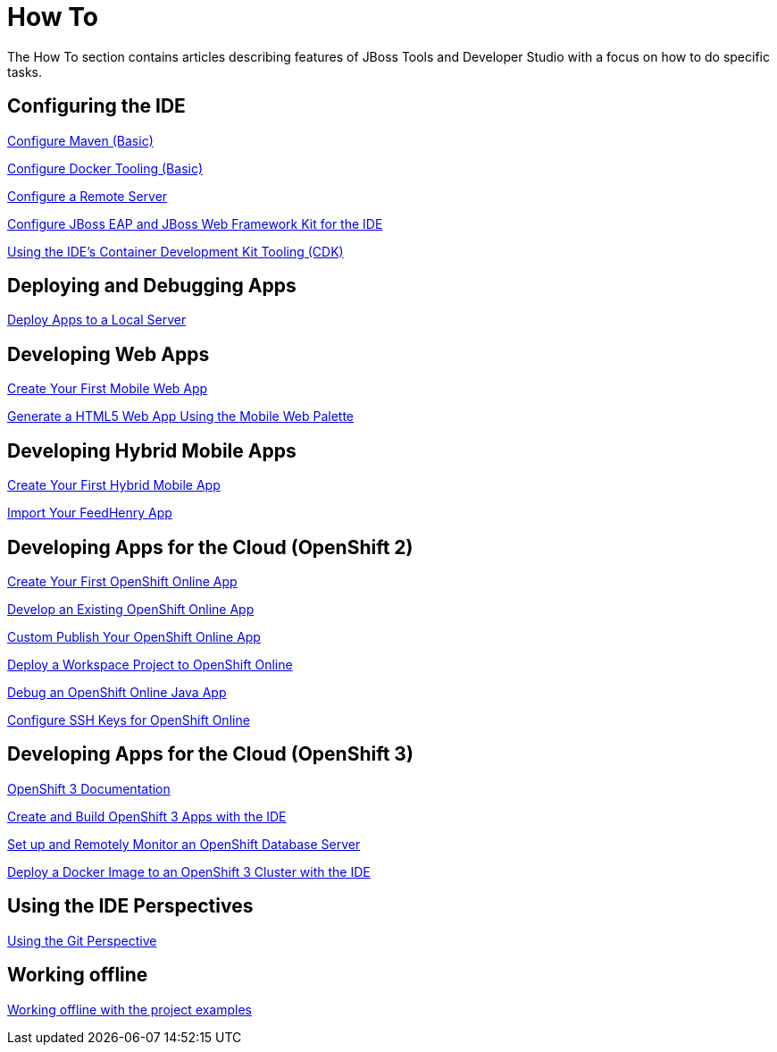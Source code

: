 = How To
:page-layout: howto
:page-tab: docs
:page-status: green

The How To section contains articles describing features of JBoss Tools and Developer Studio with a focus on how to do specific tasks.

== Configuring the IDE

link:maven_basics.html[Configure Maven (Basic)]

link:docker_basics.html[Configure Docker Tooling (Basic)]

link:configure_remote_server.html[Configure a Remote Server]

link:eapwfk_configure_ide.html[Configure JBoss EAP and JBoss Web Framework Kit for the IDE]

link:cdk_howto.html[Using the IDE's Container Development Kit Tooling (CDK)]

== Deploying and Debugging Apps

link:servers_deploytolocalserver.html[Deploy Apps to a Local Server]

== Developing Web Apps

link:mobiledev_createwebapp.html[Create Your First Mobile Web App]

link:generate_html5_web_app.html[Generate a HTML5 Web App Using the Mobile Web Palette]

== Developing Hybrid Mobile Apps

link:hmt_firstapp.html[Create Your First Hybrid Mobile App]

link:import_fh_app.html[Import Your FeedHenry App]

== Developing Apps for the Cloud (OpenShift 2)

link:openshift_firstapp.html[Create Your First OpenShift Online App]

link:openshift_importapp.html[Develop an Existing OpenShift Online App]

link:openshift_custompublish.html[Custom Publish Your OpenShift Online App]

link:openshift_deployproj.html[Deploy a Workspace Project to OpenShift Online]

link:openshift_debug.html[Debug an OpenShift Online Java App]

link:openshift_configssh.html[Configure SSH Keys for OpenShift Online]

== Developing Apps for the Cloud (OpenShift 3)

https://docs.openshift.com/enterprise/3.0/getting_started/overview.html[OpenShift 3 Documentation^]

link:os3_startusing.html[Create and Build OpenShift 3 Apps with the IDE]

link:os3_remote.html[Set up and Remotely Monitor an OpenShift Database Server]

link:os3_deployimage.html[Deploy a Docker Image to an OpenShift 3 Cluster with the IDE]

== Using the IDE Perspectives

link:using_git.html[Using the Git Perspective]

== Working offline

link:go_offline.html[Working offline with the project examples]